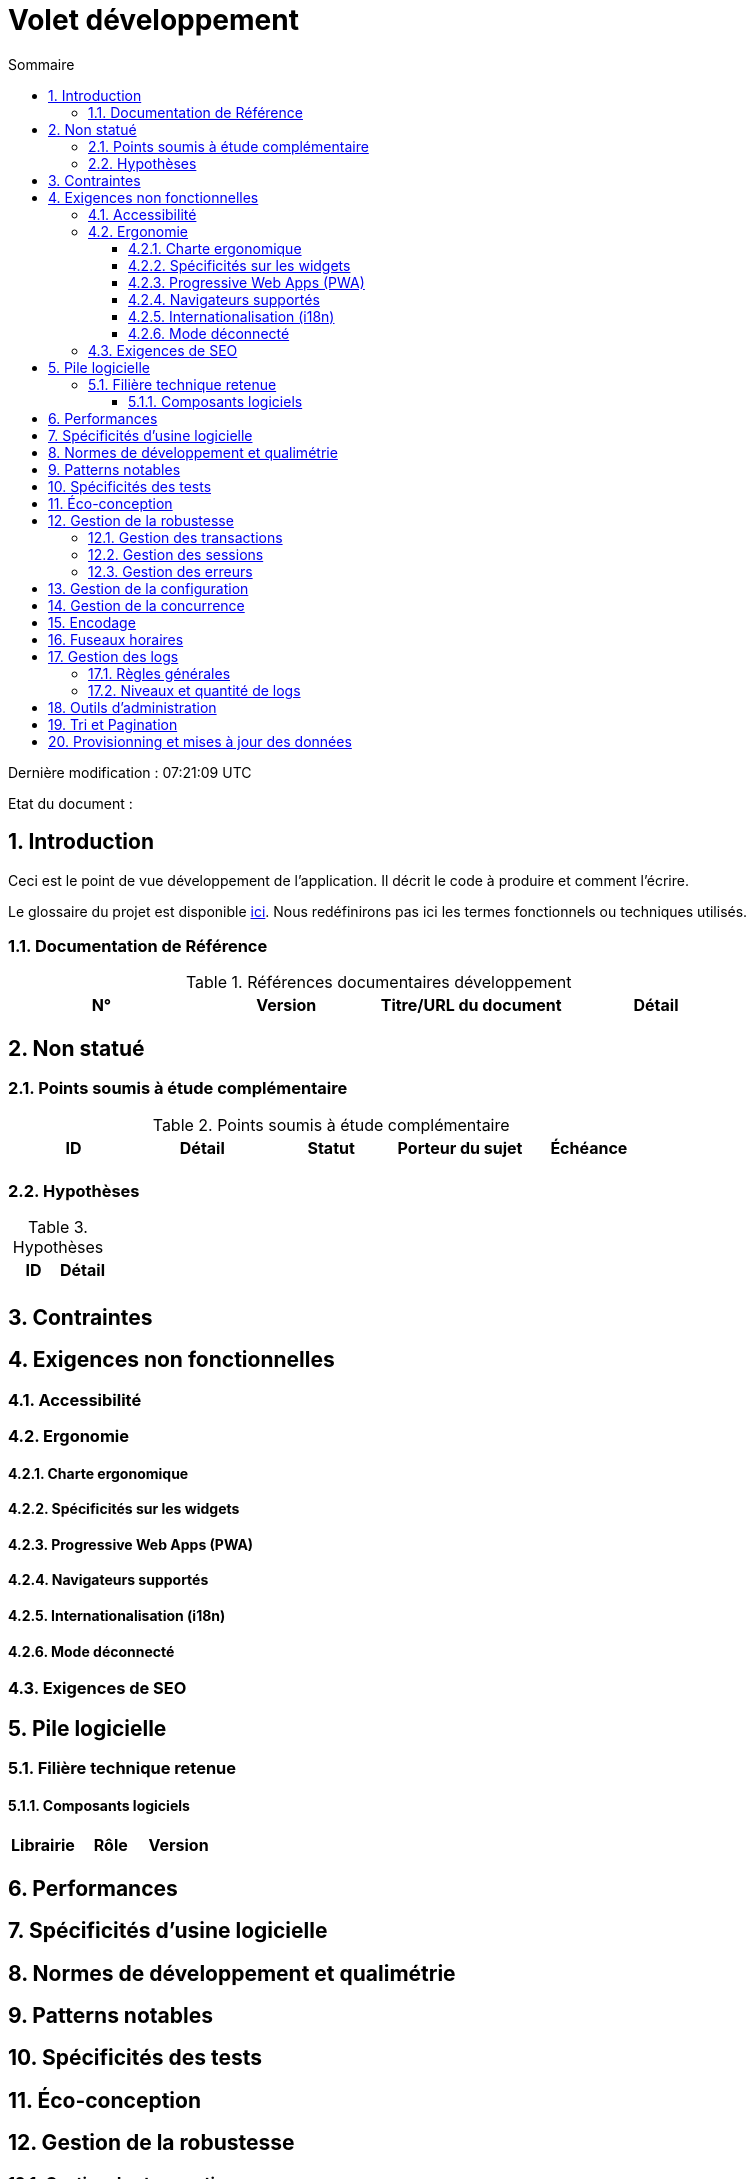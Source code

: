 = Volet développement
:sectnumlevels: 4
:toclevels: 4
:sectnums: 4
:toc: left
:icons: font
:toc-title: Sommaire

Dernière modification : {doctime} 

Etat du document : 

== Introduction
Ceci est le point de vue développement de l’application. Il décrit le code à produire et comment l'écrire.

Le glossaire du projet est disponible link:glossaire.adoc[ici]. Nous redéfinirons pas ici les termes fonctionnels ou techniques utilisés.

=== Documentation de Référence

.Références documentaires développement
|====
|N°|Version|Titre/URL du document|Détail

|
|
|

|====

== Non statué
=== Points soumis à étude complémentaire
.Points soumis à étude complémentaire
|====
|ID|Détail|Statut|Porteur du sujet  | Échéance

|
|
|
|
|

|====


=== Hypothèses
.Hypothèses
|====
|ID|Détail

|
|

|====

== Contraintes


== Exigences non fonctionnelles


=== Accessibilité

=== Ergonomie


==== Charte ergonomique
 
==== Spécificités sur les widgets

====  Progressive Web Apps (PWA)

==== Navigateurs supportés

==== Internationalisation (i18n)

==== Mode déconnecté

=== Exigences de SEO

== Pile logicielle

=== Filière technique retenue

==== Composants logiciels

|====
|Librairie|Rôle|Version 

|====

== Performances

== Spécificités d’usine logicielle

== Normes de développement et qualimétrie 

== Patterns notables

== Spécificités des tests

== Éco-conception

== Gestion de la robustesse
=== Gestion des transactions
=== Gestion des sessions
=== Gestion des erreurs

== Gestion de la configuration

== Gestion de la concurrence

== Encodage

== Fuseaux horaires

== Gestion des logs
=== Règles générales
=== Niveaux et quantité de logs

== Outils d'administration

== Tri et Pagination

== Provisionning et mises à jour des données